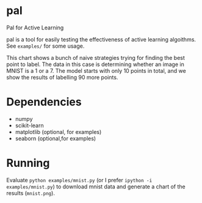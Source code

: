 * pal
Pal for Active Learning

pal is a tool for easily testing the effectiveness of active learning algoithms. See ~examples/~ for some usage.

[[./mnist.png]]

This chart shows a bunch of naive strategies trying for finding the best point to label. The data in this case is determining whether an image in MNIST is a 1 or a 7. The model starts with only 10 points in total, and we show the results of labelling 90 more points.
* Dependencies
- numpy
- scikit-learn
- matplotlib (optional, for examples)
- seaborn (optional,for examples)
* Running
Evaluate ~python examples/mnist.py~ (or I prefer ~ipython -i examples/mnist.py~) to download mnist data and generate a chart of the results (~mnist.png~).
